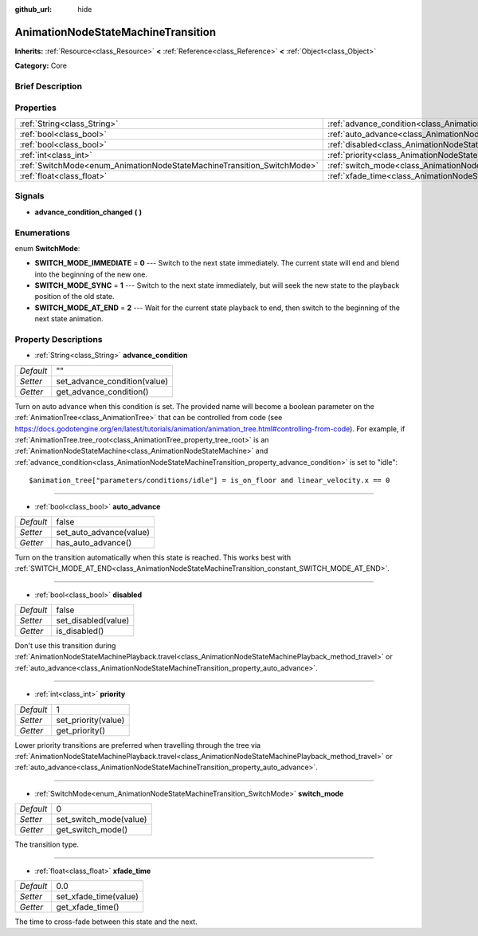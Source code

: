 :github_url: hide

.. Generated automatically by doc/tools/makerst.py in Godot's source tree.
.. DO NOT EDIT THIS FILE, but the AnimationNodeStateMachineTransition.xml source instead.
.. The source is found in doc/classes or modules/<name>/doc_classes.

.. _class_AnimationNodeStateMachineTransition:

AnimationNodeStateMachineTransition
===================================

**Inherits:** :ref:`Resource<class_Resource>` **<** :ref:`Reference<class_Reference>` **<** :ref:`Object<class_Object>`

**Category:** Core

Brief Description
-----------------



Properties
----------

+------------------------------------------------------------------------+------------------------------------------------------------------------------------------------+-------+
| :ref:`String<class_String>`                                            | :ref:`advance_condition<class_AnimationNodeStateMachineTransition_property_advance_condition>` | ""    |
+------------------------------------------------------------------------+------------------------------------------------------------------------------------------------+-------+
| :ref:`bool<class_bool>`                                                | :ref:`auto_advance<class_AnimationNodeStateMachineTransition_property_auto_advance>`           | false |
+------------------------------------------------------------------------+------------------------------------------------------------------------------------------------+-------+
| :ref:`bool<class_bool>`                                                | :ref:`disabled<class_AnimationNodeStateMachineTransition_property_disabled>`                   | false |
+------------------------------------------------------------------------+------------------------------------------------------------------------------------------------+-------+
| :ref:`int<class_int>`                                                  | :ref:`priority<class_AnimationNodeStateMachineTransition_property_priority>`                   | 1     |
+------------------------------------------------------------------------+------------------------------------------------------------------------------------------------+-------+
| :ref:`SwitchMode<enum_AnimationNodeStateMachineTransition_SwitchMode>` | :ref:`switch_mode<class_AnimationNodeStateMachineTransition_property_switch_mode>`             | 0     |
+------------------------------------------------------------------------+------------------------------------------------------------------------------------------------+-------+
| :ref:`float<class_float>`                                              | :ref:`xfade_time<class_AnimationNodeStateMachineTransition_property_xfade_time>`               | 0.0   |
+------------------------------------------------------------------------+------------------------------------------------------------------------------------------------+-------+

Signals
-------

.. _class_AnimationNodeStateMachineTransition_signal_advance_condition_changed:

- **advance_condition_changed** **(** **)**

Enumerations
------------

.. _enum_AnimationNodeStateMachineTransition_SwitchMode:

.. _class_AnimationNodeStateMachineTransition_constant_SWITCH_MODE_IMMEDIATE:

.. _class_AnimationNodeStateMachineTransition_constant_SWITCH_MODE_SYNC:

.. _class_AnimationNodeStateMachineTransition_constant_SWITCH_MODE_AT_END:

enum **SwitchMode**:

- **SWITCH_MODE_IMMEDIATE** = **0** --- Switch to the next state immediately. The current state will end and blend into the beginning of the new one.

- **SWITCH_MODE_SYNC** = **1** --- Switch to the next state immediately, but will seek the new state to the playback position of the old state.

- **SWITCH_MODE_AT_END** = **2** --- Wait for the current state playback to end, then switch to the beginning of the next state animation.

Property Descriptions
---------------------

.. _class_AnimationNodeStateMachineTransition_property_advance_condition:

- :ref:`String<class_String>` **advance_condition**

+-----------+------------------------------+
| *Default* | ""                           |
+-----------+------------------------------+
| *Setter*  | set_advance_condition(value) |
+-----------+------------------------------+
| *Getter*  | get_advance_condition()      |
+-----------+------------------------------+

Turn on auto advance when this condition is set. The provided name will become a boolean parameter on the :ref:`AnimationTree<class_AnimationTree>` that can be controlled from code (see `https://docs.godotengine.org/en/latest/tutorials/animation/animation_tree.html#controlling-from-code <https://docs.godotengine.org/en/latest/tutorials/animation/animation_tree.html#controlling-from-code>`_). For example, if :ref:`AnimationTree.tree_root<class_AnimationTree_property_tree_root>` is an :ref:`AnimationNodeStateMachine<class_AnimationNodeStateMachine>` and :ref:`advance_condition<class_AnimationNodeStateMachineTransition_property_advance_condition>` is set to "idle":

::

    $animation_tree["parameters/conditions/idle"] = is_on_floor and linear_velocity.x == 0

----

.. _class_AnimationNodeStateMachineTransition_property_auto_advance:

- :ref:`bool<class_bool>` **auto_advance**

+-----------+-------------------------+
| *Default* | false                   |
+-----------+-------------------------+
| *Setter*  | set_auto_advance(value) |
+-----------+-------------------------+
| *Getter*  | has_auto_advance()      |
+-----------+-------------------------+

Turn on the transition automatically when this state is reached. This works best with :ref:`SWITCH_MODE_AT_END<class_AnimationNodeStateMachineTransition_constant_SWITCH_MODE_AT_END>`.

----

.. _class_AnimationNodeStateMachineTransition_property_disabled:

- :ref:`bool<class_bool>` **disabled**

+-----------+---------------------+
| *Default* | false               |
+-----------+---------------------+
| *Setter*  | set_disabled(value) |
+-----------+---------------------+
| *Getter*  | is_disabled()       |
+-----------+---------------------+

Don't use this transition during :ref:`AnimationNodeStateMachinePlayback.travel<class_AnimationNodeStateMachinePlayback_method_travel>` or :ref:`auto_advance<class_AnimationNodeStateMachineTransition_property_auto_advance>`.

----

.. _class_AnimationNodeStateMachineTransition_property_priority:

- :ref:`int<class_int>` **priority**

+-----------+---------------------+
| *Default* | 1                   |
+-----------+---------------------+
| *Setter*  | set_priority(value) |
+-----------+---------------------+
| *Getter*  | get_priority()      |
+-----------+---------------------+

Lower priority transitions are preferred when travelling through the tree via :ref:`AnimationNodeStateMachinePlayback.travel<class_AnimationNodeStateMachinePlayback_method_travel>` or :ref:`auto_advance<class_AnimationNodeStateMachineTransition_property_auto_advance>`.

----

.. _class_AnimationNodeStateMachineTransition_property_switch_mode:

- :ref:`SwitchMode<enum_AnimationNodeStateMachineTransition_SwitchMode>` **switch_mode**

+-----------+------------------------+
| *Default* | 0                      |
+-----------+------------------------+
| *Setter*  | set_switch_mode(value) |
+-----------+------------------------+
| *Getter*  | get_switch_mode()      |
+-----------+------------------------+

The transition type.

----

.. _class_AnimationNodeStateMachineTransition_property_xfade_time:

- :ref:`float<class_float>` **xfade_time**

+-----------+-----------------------+
| *Default* | 0.0                   |
+-----------+-----------------------+
| *Setter*  | set_xfade_time(value) |
+-----------+-----------------------+
| *Getter*  | get_xfade_time()      |
+-----------+-----------------------+

The time to cross-fade between this state and the next.

